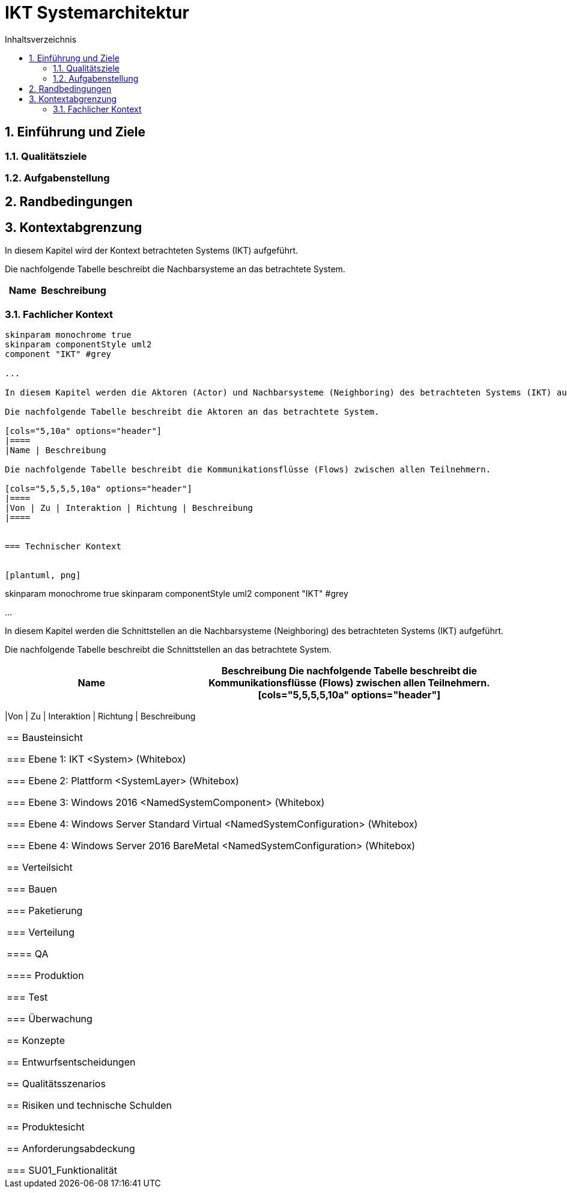 = IKT Systemarchitektur
:toc-title: Inhaltsverzeichnis
:toc: left
:numbered:
:imagesdir: ..
:imagesdir: ./img
:imagesoutdir: ./img




== Einführung und Ziele




=== Qualitätsziele






=== Aufgabenstellung







== Randbedingungen






== Kontextabgrenzung



In diesem Kapitel wird der Kontext betrachteten Systems (IKT) aufgeführt. 

Die nachfolgende Tabelle beschreibt die Nachbarsysteme an das betrachtete System.

[cols="5,10a" options="header"]
|====
|Name | Beschreibung
|====
=== Fachlicher Kontext


[plantuml, png]
....
skinparam monochrome true
skinparam componentStyle uml2
component "IKT" #grey

...

In diesem Kapitel werden die Aktoren (Actor) und Nachbarsysteme (Neighboring) des betrachteten Systems (IKT) aufgeführt. 

Die nachfolgende Tabelle beschreibt die Aktoren an das betrachtete System.

[cols="5,10a" options="header"]
|====
|Name | Beschreibung

Die nachfolgende Tabelle beschreibt die Kommunikationsflüsse (Flows) zwischen allen Teilnehmern.

[cols="5,5,5,5,10a" options="header"]
|====
|Von | Zu | Interaktion | Richtung | Beschreibung
|====


=== Technischer Kontext


[plantuml, png]
....
skinparam monochrome true
skinparam componentStyle uml2
component "IKT" #grey

...

In diesem Kapitel werden die Schnittstellen an die Nachbarsysteme (Neighboring) des betrachteten Systems (IKT) aufgeführt. 

Die nachfolgende Tabelle beschreibt die Schnittstellen an das betrachtete System.

[cols="5,10a" options="header"]
|====
|Name | Beschreibung

Die nachfolgende Tabelle beschreibt die Kommunikationsflüsse (Flows) zwischen allen Teilnehmern.

[cols="5,5,5,5,10a" options="header"]
|====
|Von | Zu | Interaktion | Richtung | Beschreibung
|====



== Bausteinsicht




=== Ebene 1: IKT <System> (Whitebox)





 
=== Ebene 2: Plattform <SystemLayer> (Whitebox)






=== Ebene 3: Windows 2016 <NamedSystemComponent> (Whitebox)






=== Ebene 4: Windows Server Standard Virtual <NamedSystemConfiguration> (Whitebox)






=== Ebene 4: Windows Server 2016 BareMetal <NamedSystemConfiguration> (Whitebox)







== Verteilsicht




=== Bauen






=== Paketierung






=== Verteilung




==== QA






==== Produktion







=== Test






=== Überwachung







== Konzepte






== Entwurfsentscheidungen






== Qualitätsszenarios






== Risiken und technische Schulden






== Produktesicht






== Anforderungsabdeckung




=== SU01_Funktionalität









